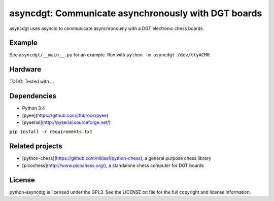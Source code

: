 asyncdgt: Communicate asynchronously with DGT boards
====================================================

.. image:: https://badge.fury.io/py/asyncdgt
    :target: https://pypi.python.org/pypi/asyncdgt

asyncdgt uses asyncio to communicate asynchronously with a DGT electronic
chess boards.

Example
-------

See ``asyncdgt/__main__.py`` for an example. Run with
``python -m asyncdgt /dev/ttyACM0``.

Hardware
--------

TODO: Tested with ...

Dependencies
------------

* Python 3.4
* [pyee](https://github.com/jfhbrook/pyee)
* [pyserial](http://pyserial.sourceforge.net/)

``pip install -r requirements.txt``

Related projects
----------------

* [python-chess](https://github.com/niklasf/python-chess),
  a general purpose chess library

* [picochess](http://www.picochess.org/),
  a standalone chess computer for DGT boards

License
-------

python-asyncdtg is licensed under the GPL3. See the LICENSE.txt file for the
full copyright and license information.
